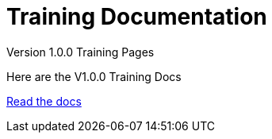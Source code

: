 = Training Documentation 

[.tile-container]
--

[.tile]
.Version 1.0.0 Training Pages
****
Here are the V1.0.0 Training Docs

<<training:ROOT:index.adoc#, Read the docs>>
****

--
 